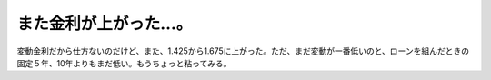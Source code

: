 また金利が上がった…。
======================

変動金利だから仕方ないのだけど、また、1.425から1.675に上がった。ただ、まだ変動が一番低いのと、ローンを組んだときの固定５年、10年よりもまだ低い。もうちょっと粘ってみる。






.. author:: default
.. categories:: life
.. tags::
.. comments::
